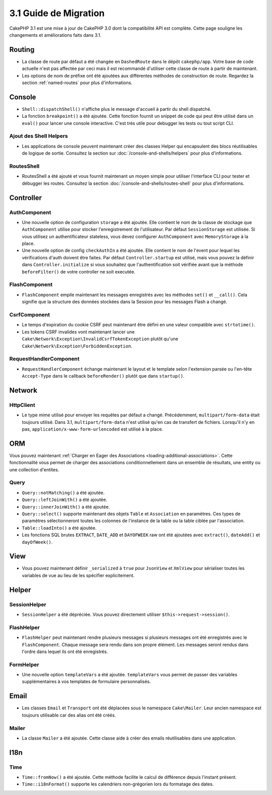 3.1 Guide de Migration
######################

CakePHP 3.1 est une mise à jour de CakePHP 3.0 dont la compatibilité
API est complète. Cette page souligne les changements et améliorations
faits dans 3.1.

Routing
=======

- La classe de route par défaut a été changée en ``DashedRoute`` dans le dépôt
  ``cakephp/app``. Votre base de code actuelle n'est pas affectée par ceci mais
  il est recommandé d'utiliser cette classe de route à partir de maintenant.
- Les options de nom de préfixe ont été ajoutées aux différentes méthodes de
  construction de route. Regardez la section :ref:`named-routes` pour plus
  d'informations.

Console
=======

- ``Shell::dispatchShell()`` n'affiche plus le message d'accueil à partir du
  shell dispatché.
- La fonction ``breakpoint()`` a été ajoutée. Cette fonction fournit un snippet
  de code qui peut être utilisé dans un ``eval()`` pour lancer une console
  interactive. C'est très utile pour debugger les tests ou tout script CLI.

Ajout des Shell Helpers
-----------------------

- Les applications de console peuvent maintenant créer des classes Helper qui
  encapsulent des blocs réutilisables de logique de sortie. Consultez la section
  sur :doc:`/console-and-shells/helpers` pour plus d'informations.

RoutesShell
-----------

- RoutesShell a été ajouté et vous fournit maintenant un moyen simple pour
  utiliser l'interface CLI pour tester et débugger les routes. Consultez la
  section :doc:`/console-and-shells/routes-shell` pour plus d'informations.

Controller
==========

AuthComponent
-------------

- Une nouvelle option de configuration ``storage`` a été ajoutée. Elle contient
  le nom de la classe de stockage que ``AuthComponent`` utilise pour stocker
  l'enregistrement de l'utilisateur. Par défaut ``SessionStorage`` est utilisée.
  Si vous utilisez un authentificateur stateless, vous devez configurer
  ``AuthComponent`` avec ``MemoryStorage`` à la place.
- Une nouvelle option de config ``checkAuthIn`` a été ajoutée. Elle contient
  le nom de l'event pour lequel les vérifications d'auth doivent être faites.
  Par défaut ``Controller.startup`` est utilisé, mais vous pouvez la définir
  dans ``Controller.initialize`` si vous souhaitez que l'authentification
  soit vérifiée avant que la méthode ``beforeFilter()`` de votre controller ne
  soit executée.

FlashComponent
--------------

- ``FlashComponent`` empile maintenant les messages enregistrés avec les
  méthodes ``set()`` et ``__call()``. Cela signifie que la structure des
  données stockées dans la Session pour les messages Flash a changé.

CsrfComponent
-------------

- Le temps d'expiration du cookie CSRF peut maintenant être défini en une
  valeur compatible avec ``strtotime()``.
- Les tokens CSRF invalides vont maintenant lancer une
  ``Cake\Network\Exception\InvalidCsrfTokenException`` plutôt qu'une
  ``Cake\Network\Exception\ForbiddenException``.

RequestHandlerComponent
-----------------------

- ``RequestHandlerComponent`` échange maintenant le layout et le template selon
  l'extension parsée ou l'en-tête ``Accept-Type`` dans le callback
  ``beforeRender()`` plutôt que dans ``startup()``.

Network
=======

Http\Client
-----------

- Le type mime utilisé pour envoyer les requêtes par défaut a changé.
  Précédemment, ``multipart/form-data`` était toujours utilisé. Dans 3.1,
  ``multipart/form-data`` n'est utilisé qu'en cas de transfert de fichiers.
  Lorsqu'il n'y en pas, ``application/x-www-form-urlencoded`` est utilisé à la
  place.

ORM
===

Vous pouvez maintenant :ref:`Charger en Eager des Associations
<loading-additional-associations>`. Cette fonctionnalité vous permet de charger
des associations conditionnellement dans un ensemble de résultats, une entity
ou une collection d'entites.

Query
-----

- ``Query::notMatching()`` a été ajoutée.
- ``Query::leftJoinWith()`` a été ajoutée.
- ``Query::innerJoinWith()`` a été ajoutée.
- ``Query::select()`` supporte maintenant  des objets ``Table`` et ``Association``
  en paramètres. Ces types de paramètres sélectionneront toutes les colonnes de
  l'instance de la table ou la table ciblée par l'association.
- ``Table::loadInto()`` a été ajoutée.
- Les fonctions SQL brutes ``EXTRACT``, ``DATE_ADD`` et ``DAYOFWEEK`` raw ont
  été ajoutées avec ``extract()``, ``dateAdd()`` et ``dayOfWeek()``.

View
====

- Vous pouvez maintenant définir ``_serialized`` à ``true`` pour ``JsonView``
  et ``XmlView`` pour sérialiser toutes les variables de vue au lieu de les
  spécifier explicitement.

Helper
======

SessionHelper
-------------

- ``SessionHelper`` a été dépréciée. Vous pouvez directement utiliser
  ``$this->request->session()``.

FlashHelper
-----------

- ``FlashHelper`` peut maintenant rendre plusieurs messages si plusieurs
  messages ont été enregistrés avec le ``FlashComponent``. Chaque message
  sera rendu dans son propre élément. Les messages seront rendus dans l'ordre
  dans lequel ils ont été enregistrés.

FormHelper
----------

- Une nouvelle option ``templateVars`` a été ajoutée. ``templateVars`` vous
  permet de passer des variables supplémentaires à vos templates de formulaire
  personnalisés.

Email
=====

- Les classes ``Email`` et ``Transport`` ont été déplacées sous le namespace
  ``Cake\Mailer``. Leur ancien namespace est toujours utilisable car des alias
  ont été créés.

Mailer
------

- La classe ``Mailer`` a été ajoutée. Cette classe aide à créer des emails
  réutilisables dans une application.

I18n
====

Time
----

- ``Time::fromNow()`` a été ajoutée. Cette méthode facilite le calcul de
  différence depuis l'instant présent.
- ``Time::i18nFormat()`` supporte les calendriers non-grégorien lors du
  formatage des dates.

